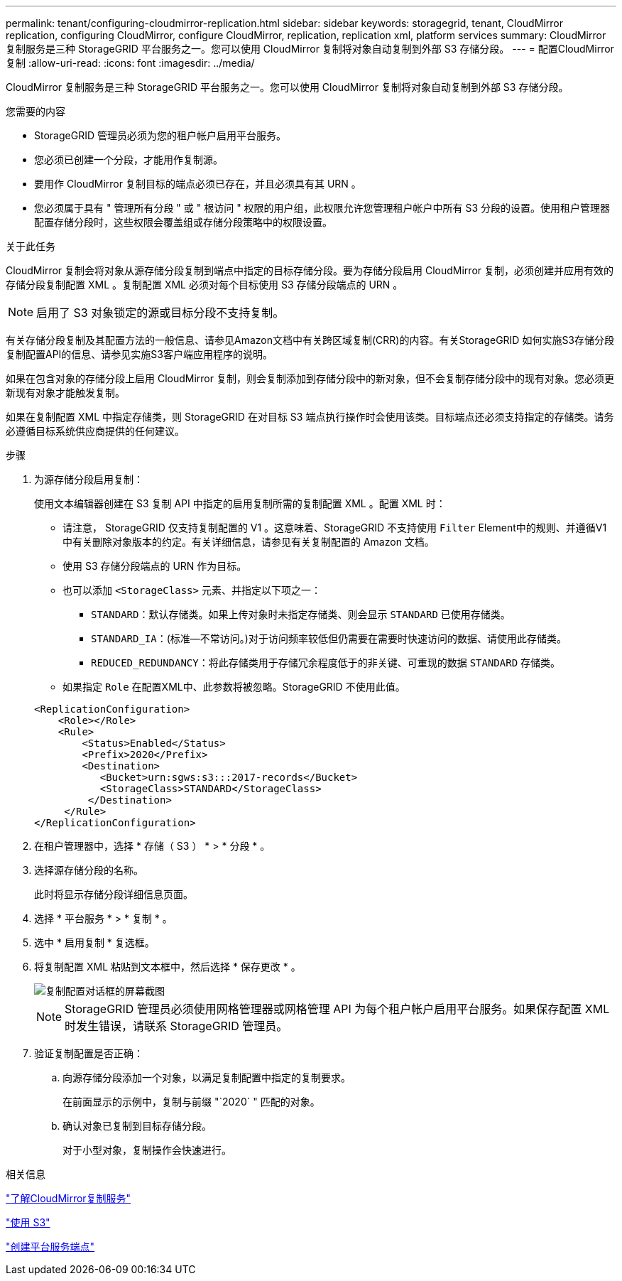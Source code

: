 ---
permalink: tenant/configuring-cloudmirror-replication.html 
sidebar: sidebar 
keywords: storagegrid, tenant, CloudMirror replication, configuring CloudMirror, configure CloudMirror, replication, replication xml, platform services 
summary: CloudMirror 复制服务是三种 StorageGRID 平台服务之一。您可以使用 CloudMirror 复制将对象自动复制到外部 S3 存储分段。 
---
= 配置CloudMirror复制
:allow-uri-read: 
:icons: font
:imagesdir: ../media/


[role="lead"]
CloudMirror 复制服务是三种 StorageGRID 平台服务之一。您可以使用 CloudMirror 复制将对象自动复制到外部 S3 存储分段。

.您需要的内容
* StorageGRID 管理员必须为您的租户帐户启用平台服务。
* 您必须已创建一个分段，才能用作复制源。
* 要用作 CloudMirror 复制目标的端点必须已存在，并且必须具有其 URN 。
* 您必须属于具有 " 管理所有分段 " 或 " 根访问 " 权限的用户组，此权限允许您管理租户帐户中所有 S3 分段的设置。使用租户管理器配置存储分段时，这些权限会覆盖组或存储分段策略中的权限设置。


.关于此任务
CloudMirror 复制会将对象从源存储分段复制到端点中指定的目标存储分段。要为存储分段启用 CloudMirror 复制，必须创建并应用有效的存储分段复制配置 XML 。复制配置 XML 必须对每个目标使用 S3 存储分段端点的 URN 。


NOTE: 启用了 S3 对象锁定的源或目标分段不支持复制。

有关存储分段复制及其配置方法的一般信息、请参见Amazon文档中有关跨区域复制(CRR)的内容。有关StorageGRID 如何实施S3存储分段复制配置API的信息、请参见实施S3客户端应用程序的说明。

如果在包含对象的存储分段上启用 CloudMirror 复制，则会复制添加到存储分段中的新对象，但不会复制存储分段中的现有对象。您必须更新现有对象才能触发复制。

如果在复制配置 XML 中指定存储类，则 StorageGRID 在对目标 S3 端点执行操作时会使用该类。目标端点还必须支持指定的存储类。请务必遵循目标系统供应商提供的任何建议。

.步骤
. 为源存储分段启用复制：
+
使用文本编辑器创建在 S3 复制 API 中指定的启用复制所需的复制配置 XML 。配置 XML 时：

+
** 请注意， StorageGRID 仅支持复制配置的 V1 。这意味着、StorageGRID 不支持使用 `Filter` Element中的规则、并遵循V1中有关删除对象版本的约定。有关详细信息，请参见有关复制配置的 Amazon 文档。
** 使用 S3 存储分段端点的 URN 作为目标。
** 也可以添加 `<StorageClass>` 元素、并指定以下项之一：
+
***  `STANDARD`：默认存储类。如果上传对象时未指定存储类、则会显示 `STANDARD` 已使用存储类。
*** `STANDARD_IA`：(标准—不常访问。)对于访问频率较低但仍需要在需要时快速访问的数据、请使用此存储类。
*** `REDUCED_REDUNDANCY`：将此存储类用于存储冗余程度低于的非关键、可重现的数据 `STANDARD` 存储类。


** 如果指定 `Role` 在配置XML中、此参数将被忽略。StorageGRID 不使用此值。


+
[listing]
----
<ReplicationConfiguration>
    <Role></Role>
    <Rule>
        <Status>Enabled</Status>
        <Prefix>2020</Prefix>
        <Destination>
           <Bucket>urn:sgws:s3:::2017-records</Bucket>
           <StorageClass>STANDARD</StorageClass>
         </Destination>
     </Rule>
</ReplicationConfiguration>
----
. 在租户管理器中，选择 * 存储（ S3 ） * > * 分段 * 。
. 选择源存储分段的名称。
+
此时将显示存储分段详细信息页面。

. 选择 * 平台服务 * > * 复制 * 。
. 选中 * 启用复制 * 复选框。
. 将复制配置 XML 粘贴到文本框中，然后选择 * 保存更改 * 。
+
image::../media/tenant_bucket_replication_configuration.png[复制配置对话框的屏幕截图]

+

NOTE: StorageGRID 管理员必须使用网格管理器或网格管理 API 为每个租户帐户启用平台服务。如果保存配置 XML 时发生错误，请联系 StorageGRID 管理员。

. 验证复制配置是否正确：
+
.. 向源存储分段添加一个对象，以满足复制配置中指定的复制要求。
+
在前面显示的示例中，复制与前缀 "`2020` " 匹配的对象。

.. 确认对象已复制到目标存储分段。
+
对于小型对象，复制操作会快速进行。





.相关信息
link:understanding-cloudmirror-replication-service.html["了解CloudMirror复制服务"]

link:../s3/index.html["使用 S3"]

link:creating-platform-services-endpoint.html["创建平台服务端点"]
